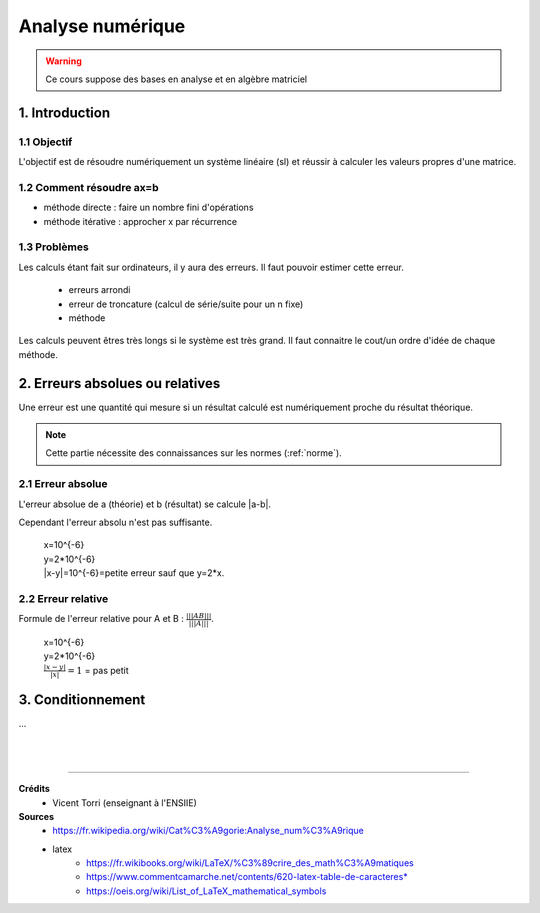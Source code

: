 .. _analyse:

================================
Analyse numérique
================================

.. warning::

	Ce cours suppose des bases en analyse et en algèbre matriciel

1. Introduction
=================================

1.1 Objectif
**********************

L'objectif est de résoudre numériquement un système linéaire (sl)
et réussir à calculer les valeurs propres d'une matrice.

1.2 Comment résoudre ax=b
***************************

- méthode directe : faire un nombre fini d'opérations
- méthode itérative : approcher x par récurrence

1.3 Problèmes
**********************

Les calculs étant fait sur ordinateurs, il y aura des erreurs. Il faut pouvoir
estimer cette erreur.

	* erreurs arrondi
	* erreur de troncature (calcul de série/suite pour un n fixe)
	* méthode

Les calculs peuvent êtres très longs si le système est très grand. Il faut
connaitre le cout/un ordre d'idée de chaque méthode.

2. Erreurs absolues ou relatives
=================================

Une erreur est une quantité qui mesure si un résultat calculé est numériquement
proche du résultat théorique.

.. note::

	Cette partie nécessite des connaissances sur les normes (:ref:`norme`).


2.1 Erreur absolue
**********************

L'erreur absolue de a (théorie) et b (résultat) se calcule \|a-b\|.

Cependant l'erreur absolu n'est pas suffisante.

	| x=10^{-6}
	| y=2*10^{-6}
	| \|x-y|=10^{-6}=petite erreur sauf que y=2*x.

2.2 Erreur relative
**********************

Formule de l'erreur relative pour A et B : :math:`\frac{|||AB|||}{|||A|||}`.

	| x=10^{-6}
	| y=2*10^{-6}
	| :math:`\frac{|x-y|}{|x|}=1` = pas petit

3. Conditionnement
=================================

...









|
|

-----

**Crédits**
	* Vicent Torri (enseignant à l'ENSIIE)

**Sources**
	* https://fr.wikipedia.org/wiki/Cat%C3%A9gorie:Analyse_num%C3%A9rique
	* latex
		* https://fr.wikibooks.org/wiki/LaTeX/%C3%89crire_des_math%C3%A9matiques
		* https://www.commentcamarche.net/contents/620-latex-table-de-caracteres*
		* https://oeis.org/wiki/List_of_LaTeX_mathematical_symbols
